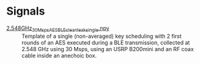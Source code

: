 :PROPERTIES:
:ID:       108f8a72-7097-46ce-9457-191988296c92
:END:
* Signals

- [[attachment:2.548GHz_30Msps_AES_BLE_clean_leak_single.npy][2.548GHz_30Msps_AES_BLE_clean_leak_single.npy]] :: Template of a single
  (non-averaged) key scheduling with 2 first rounds of an AES executed during a
  BLE transmission, collected at 2.548 GHz using 30 Msps, using an USRP
  B200mini and an RF coax cable inside an anechoic box.

